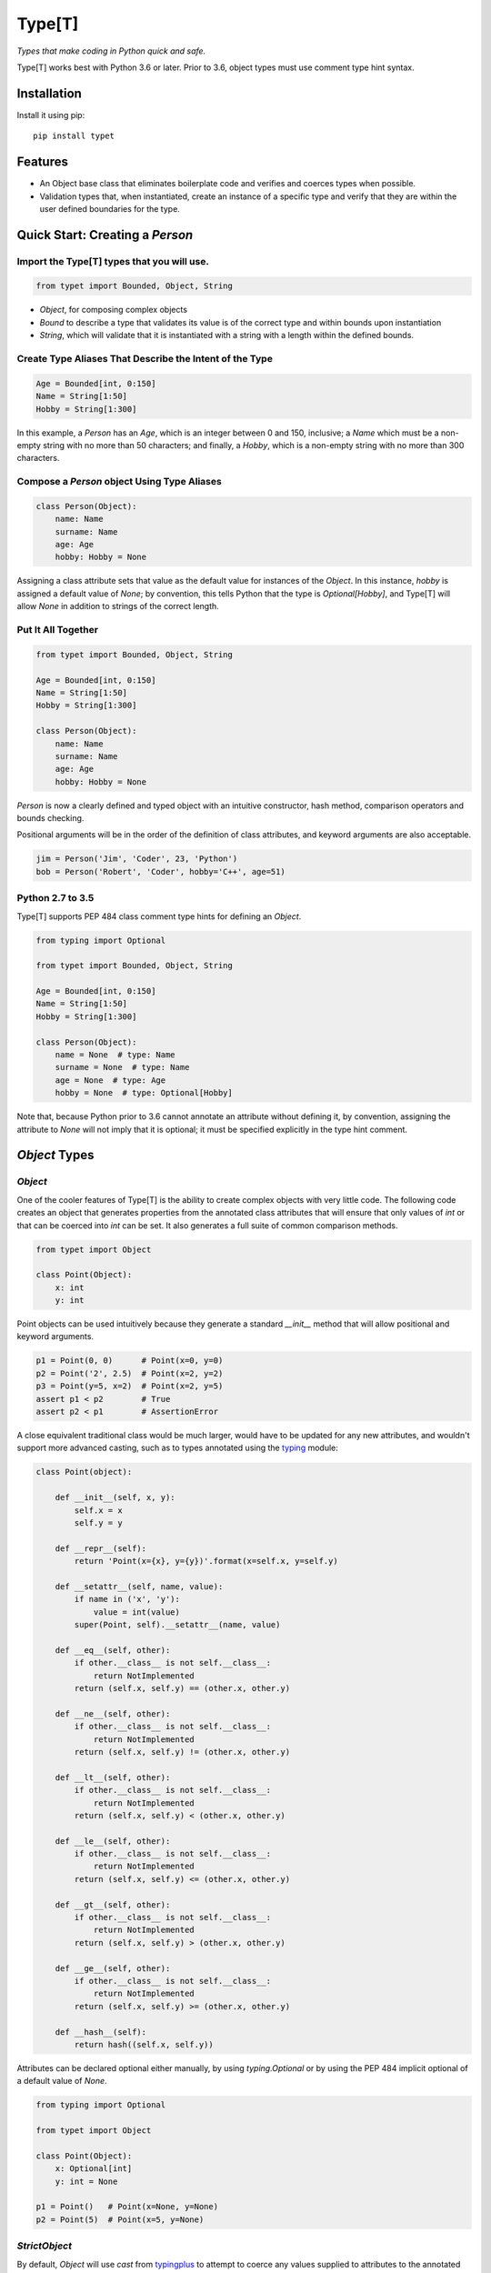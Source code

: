 Type[T]
=======

|PyPI| |Python Versions| |Build Status| |Coverage Status| |Code Quality|

*Types that make coding in Python quick and safe.*

Type[T] works best with Python 3.6 or later. Prior to 3.6, object types must
use comment type hint syntax.


Installation
------------

Install it using pip:

::

    pip install typet


Features
--------

- An Object base class that eliminates boilerplate code and verifies and
  coerces types when possible.
- Validation types that, when instantiated, create an instance of a specific
  type and verify that they are within the user defined boundaries for the
  type.


Quick Start: Creating a `Person`
--------------------------------

Import the Type[T] types that you will use.
~~~~~~~~~~~~~~~~~~~~~~~~~~~~~~~~~~~~~~~~~~~~~

.. code-block:: python

    from typet import Bounded, Object, String

* `Object`, for composing complex objects
* `Bound` to describe a type that validates its value is of the correct type and within bounds upon instantiation
* `String`, which will validate that it is instantiated with a string with a length within the defined bounds.

Create Type Aliases That Describe the Intent of the Type
~~~~~~~~~~~~~~~~~~~~~~~~~~~~~~~~~~~~~~~~~~~~~~~~~~~~~~~~

.. code-block:: python

    Age = Bounded[int, 0:150]
    Name = String[1:50]
    Hobby = String[1:300]

In this example, a `Person` has an `Age`, which is an integer between 0 and
150, inclusive; a `Name` which must be a non-empty string with no more than
50 characters; and finally, a `Hobby`, which is a non-empty string with no more
than 300 characters.

Compose a `Person` object Using Type Aliases
~~~~~~~~~~~~~~~~~~~~~~~~~~~~~~~~~~~~~~~~~~~~

.. code-block:: python

    class Person(Object):
        name: Name
        surname: Name
        age: Age
        hobby: Hobby = None

Assigning a class attribute sets that value as the default value for instances
of the `Object`. In this instance, `hobby` is assigned a default value of
`None`; by convention, this tells Python that the type is `Optional[Hobby]`,
and Type[T] will allow `None` in addition to strings of the correct length.


Put It All Together
~~~~~~~~~~~~~~~~~~~

.. code-block:: python

    from typet import Bounded, Object, String

    Age = Bounded[int, 0:150]
    Name = String[1:50]
    Hobby = String[1:300]

    class Person(Object):
        name: Name
        surname: Name
        age: Age
        hobby: Hobby = None

`Person` is now a clearly defined and typed object with an intuitive
constructor, hash method, comparison operators and bounds checking.

Positional arguments will be in the order of the definition of class
attributes, and keyword arguments are also acceptable.

.. code-block:: python

    jim = Person('Jim', 'Coder', 23, 'Python')
    bob = Person('Robert', 'Coder', hobby='C++', age=51)


Python 2.7 to 3.5
~~~~~~~~~~~~~~~~~

Type[T] supports PEP 484 class comment type hints for defining an `Object`.

.. code-block:: python

    from typing import Optional

    from typet import Bounded, Object, String

    Age = Bounded[int, 0:150]
    Name = String[1:50]
    Hobby = String[1:300]

    class Person(Object):
        name = None  # type: Name
        surname = None  # type: Name
        age = None  # type: Age
        hobby = None  # type: Optional[Hobby]

Note that, because Python prior to 3.6 cannot annotate an attribute without
defining it, by convention, assigning the attribute to `None` will not imply
that it is optional; it must be specified explicitly in the type hint comment.


`Object` Types
--------------

`Object`
~~~~~~~~

One of the cooler features of Type[T] is the ability to create complex
objects with very little code. The following code creates an object that
generates properties from the annotated class attributes that will ensure that
only values of *int* or that can be coerced into *int* can be set. It also
generates a full suite of common comparison methods.

.. code-block:: python

    from typet import Object

    class Point(Object):
        x: int
        y: int

Point objects can be used intuitively because they generate a standard
`__init__` method that will allow positional and keyword arguments.

.. code-block:: python

    p1 = Point(0, 0)      # Point(x=0, y=0)
    p2 = Point('2', 2.5)  # Point(x=2, y=2)
    p3 = Point(y=5, x=2)  # Point(x=2, y=5)
    assert p1 < p2        # True
    assert p2 < p1        # AssertionError


A close equivalent traditional class would be much larger, would have to be
updated for any new attributes, and wouldn't support more advanced casting,
such as to types annotated using the typing_ module:

.. code-block:: python

    class Point(object):

        def __init__(self, x, y):
            self.x = x
            self.y = y

        def __repr__(self):
            return 'Point(x={x}, y={y})'.format(x=self.x, y=self.y)

        def __setattr__(self, name, value):
            if name in ('x', 'y'):
                value = int(value)
            super(Point, self).__setattr__(name, value)

        def __eq__(self, other):
            if other.__class__ is not self.__class__:
                return NotImplemented
            return (self.x, self.y) == (other.x, other.y)

        def __ne__(self, other):
            if other.__class__ is not self.__class__:
                return NotImplemented
            return (self.x, self.y) != (other.x, other.y)

        def __lt__(self, other):
            if other.__class__ is not self.__class__:
                return NotImplemented
            return (self.x, self.y) < (other.x, other.y)

        def __le__(self, other):
            if other.__class__ is not self.__class__:
                return NotImplemented
            return (self.x, self.y) <= (other.x, other.y)

        def __gt__(self, other):
            if other.__class__ is not self.__class__:
                return NotImplemented
            return (self.x, self.y) > (other.x, other.y)

        def __ge__(self, other):
            if other.__class__ is not self.__class__:
                return NotImplemented
            return (self.x, self.y) >= (other.x, other.y)

        def __hash__(self):
            return hash((self.x, self.y))


Attributes can be declared optional either manually, by using `typing.Optional`
or by using the PEP 484 implicit optional of a default value of `None`.

.. code-block:: python

    from typing import Optional

    from typet import Object

    class Point(Object):
        x: Optional[int]
        y: int = None

    p1 = Point()   # Point(x=None, y=None)
    p2 = Point(5)  # Point(x=5, y=None)


`StrictObject`
~~~~~~~~~~~~~~

By default, `Object` will use `cast` from typingplus_ to attempt to coerce
any values supplied to attributes to the annotated type. In some cases, it may
be preferred to disallow casting and only allow types that are already of the
correct type. `StrictObject` has all of the features of `Object`, but will not
coerce values into the annotated type.

.. code-block:: python

    from typet import StrictObject

    class Point(StrictObject):
        x: int
        y: int

    Point(0, 0)      # Okay
    Point('2', 2.5)  # Raises TypeError

`StrictObject` uses `is_instance` from typingplus_ to check types, so it's
possible to use types from the typing_ library for stricter checking.

.. code-block:: python

    from typing import List

    from typet import StrictObject

    class IntegerContainer(StrictObject):
        integers: List[int]

    IntegerContainer([0, 1, 2, 3])          # Okay
    IntegerContainer(['a', 'b', 'c', 'd'])  # Raises TypeError


Validation Types
----------------

Type[T] contains a suite of sliceable classes that will create bounded, or
validated, versions of those types that always assert their values are within
bounds; however, when an instance of a bounded type is instantiated, the
instance will be of the original type.

`Bounded`
~~~~~~~~~

`Bounded` can be sliced with either two arguments or three. The first argument
is the type being bound. The second is a `slice` containing the upper and lower
bounds used for comparison during instantiation.

.. code-block:: python

    from typet import Bounded

    BoundedInt = Bounded[int, 10:20]

    BoundedInt(15)  # Okay
    type(x)         # <class 'int'>
    BoundedInt(5)   # Raises ValueError

Optionally, a third argument, a function, may be supplied that will be run on
the value before the comparison.

.. code-block:: python

    from typet import Bounded

    LengthBoundedString = Bounded[str, 1:3, len]

    LengthBoundedString('ab')    # Okay
    LengthBoundedString('')      # Raises ValueError
    LengthBoundedString('abcd')  # Raises ValueError


`Length`
~~~~~~~~

Because `len` is a common comparison method, there is a shortcut type, `Length`
that takes two arguments and uses `len` as the comparison method.

.. code-block:: python

    from typing import List

    from typet import Length

    LengthBoundedList = Length[List[int], 1:3]

    LengthBoundedList([1, 2])        # Okay
    LengthBoundedList([])            # Raises ValueError
    LengthBoundedList([1, 2, 3, 4])  # Raises ValueError


`String`
~~~~~~~~

`str` and `len` are commonly used together, so a special type, `String` has
been added to simplify binding strings to specific lengths.

.. code-block:: python

    from typet import String

    ShortString = String[1:3]

    ShortString('ab')    # Okay
    ShortString('')      # Raises ValueError
    ShortString('abcd')  # Raises ValueError

Note that, on Python 2, `String` instantiates `unicode` objects and not `str`.


.. _typingplus: https://github.com/contains-io/typingplus/
.. _typing: https://docs.python.org/3/library/typing.html

.. |Build Status| image:: https://travis-ci.org/contains-io/typet.svg?branch=master
   :target: https://travis-ci.org/contains-io/typet
.. |Coverage Status| image:: https://coveralls.io/repos/github/contains-io/typet/badge.svg?branch=master
   :target: https://coveralls.io/github/contains-io/typet?branch=master
.. |PyPI| image:: https://img.shields.io/pypi/v/typet.svg
   :target: https://pypi.python.org/pypi/typet/
.. |Python Versions| image:: https://img.shields.io/pypi/pyversions/typet.svg
   :target: https://pypi.python.org/pypi/typet/
.. |Code Quality| image:: https://api.codacy.com/project/badge/Grade/dae19ee1767b492e8bdf5edb16409f65
   :target: https://www.codacy.com/app/contains-io/typet?utm_source=github.com&amp;utm_medium=referral&amp;utm_content=contains-io/typet&amp;utm_campaign=Badge_Grade
